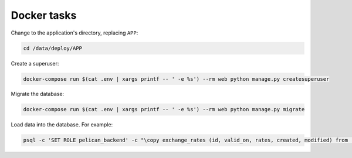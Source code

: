 Docker tasks
============

Change to the application's directory, replacing ``APP``:

.. code-block:: bash

   cd /data/deploy/APP

Create a superuser:

.. code-block:: bash

   docker-compose run $(cat .env | xargs printf -- ' -e %s') --rm web python manage.py createsuperuser

Migrate the database:

.. code-block:: bash

   docker-compose run $(cat .env | xargs printf -- ' -e %s') --rm web python manage.py migrate

Load data into the database. For example:

.. code-block:: bash

   psql -c 'SET ROLE pelican_backend' -c "\copy exchange_rates (id, valid_on, rates, created, modified) from '/opt/pelican-backend/exchange_rates.csv' delimiter ',' csv header;" pelican_backend

